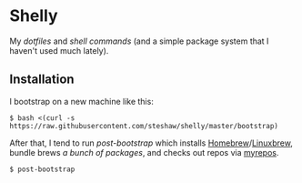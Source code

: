 * Shelly

My [[dotfiles][dotfiles]] and [[bin][shell commands]] (and a simple package
system that I haven't used much lately).

** Installation

I bootstrap on a new machine like this:

#+begin_src bash session
  $ bash <(curl -s https://raw.githubusercontent.com/steshaw/shelly/master/bootstrap)
#+end_src

After that, I tend to run [[bin/post-bootstrap][post-bootstrap]] which installs [[https://brew.sh/][Homebrew]]/[[https://linuxbrew.sh/][Linuxbrew]],
bundle brews [[dotfiles/.Brewfile][a bunch of packages]], and checks out repos via [[https://myrepos.branchable.com/][myrepos]].

#+begin_src bash session
  $ post-bootstrap
#+end_src
